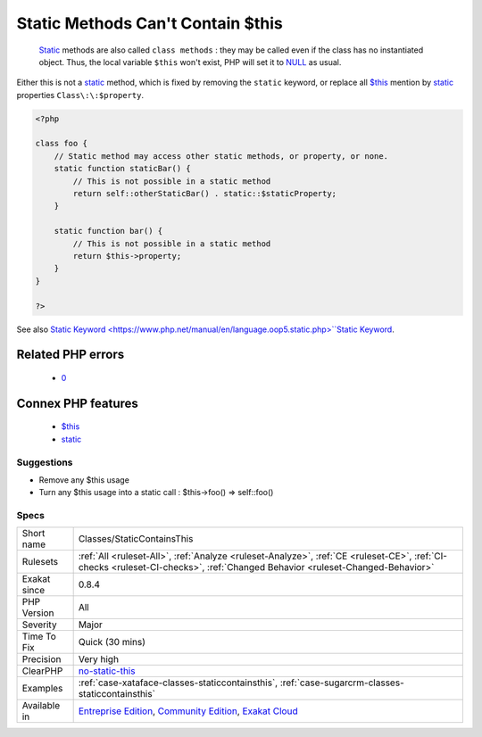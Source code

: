 .. _classes-staticcontainsthis:

.. _static-methods-can't-contain-$this:

Static Methods Can't Contain $this
++++++++++++++++++++++++++++++++++

  `Static <https://www.php.net/manual/en/language.oop5.static.php>`_ methods are also called ``class methods`` : they may be called even if the class has no instantiated object. Thus, the local variable ``$this`` won't exist, PHP will set it to `NULL <https://www.php.net/manual/en/language.types.null.php>`_ as usual. 
Either this is not a `static <https://www.php.net/manual/en/language.oop5.static.php>`_ method, which is fixed by removing the ``static`` keyword, or replace all `$this <https://www.php.net/manual/en/language.oop5.basic.php>`_ mention by `static <https://www.php.net/manual/en/language.oop5.static.php>`_ properties ``Class\:\:$property``.

.. code-block:: php
   
   <?php
   
   class foo {
       // Static method may access other static methods, or property, or none. 
       static function staticBar() {
           // This is not possible in a static method
           return self::otherStaticBar() . static::$staticProperty;
       }
   
       static function bar() {
           // This is not possible in a static method
           return $this->property;
       }
   }
   
   ?>

See also `Static Keyword <https://www.php.net/manual/en/language.oop5.static.php>``Static Keyword <https://www.php.net/manual/en/language.oop5.static.php>`_.

Related PHP errors 
-------------------

  + `0 <https://php-errors.readthedocs.io/en/latest/messages/Using+%24this+when+not+in+object+context.html>`_



Connex PHP features
-------------------

  + `$this <https://php-dictionary.readthedocs.io/en/latest/dictionary/%24this.ini.html>`_
  + `static <https://php-dictionary.readthedocs.io/en/latest/dictionary/static.ini.html>`_


Suggestions
___________

* Remove any $this usage
* Turn any $this usage into a static call : $this->foo() => self::foo()




Specs
_____

+--------------+-----------------------------------------------------------------------------------------------------------------------------------------------------------------------------------------+
| Short name   | Classes/StaticContainsThis                                                                                                                                                              |
+--------------+-----------------------------------------------------------------------------------------------------------------------------------------------------------------------------------------+
| Rulesets     | :ref:`All <ruleset-All>`, :ref:`Analyze <ruleset-Analyze>`, :ref:`CE <ruleset-CE>`, :ref:`CI-checks <ruleset-CI-checks>`, :ref:`Changed Behavior <ruleset-Changed-Behavior>`            |
+--------------+-----------------------------------------------------------------------------------------------------------------------------------------------------------------------------------------+
| Exakat since | 0.8.4                                                                                                                                                                                   |
+--------------+-----------------------------------------------------------------------------------------------------------------------------------------------------------------------------------------+
| PHP Version  | All                                                                                                                                                                                     |
+--------------+-----------------------------------------------------------------------------------------------------------------------------------------------------------------------------------------+
| Severity     | Major                                                                                                                                                                                   |
+--------------+-----------------------------------------------------------------------------------------------------------------------------------------------------------------------------------------+
| Time To Fix  | Quick (30 mins)                                                                                                                                                                         |
+--------------+-----------------------------------------------------------------------------------------------------------------------------------------------------------------------------------------+
| Precision    | Very high                                                                                                                                                                               |
+--------------+-----------------------------------------------------------------------------------------------------------------------------------------------------------------------------------------+
| ClearPHP     | `no-static-this <https://github.com/dseguy/clearPHP/tree/master/rules/no-static-this.md>`__                                                                                             |
+--------------+-----------------------------------------------------------------------------------------------------------------------------------------------------------------------------------------+
| Examples     | :ref:`case-xataface-classes-staticcontainsthis`, :ref:`case-sugarcrm-classes-staticcontainsthis`                                                                                        |
+--------------+-----------------------------------------------------------------------------------------------------------------------------------------------------------------------------------------+
| Available in | `Entreprise Edition <https://www.exakat.io/entreprise-edition>`_, `Community Edition <https://www.exakat.io/community-edition>`_, `Exakat Cloud <https://www.exakat.io/exakat-cloud/>`_ |
+--------------+-----------------------------------------------------------------------------------------------------------------------------------------------------------------------------------------+


